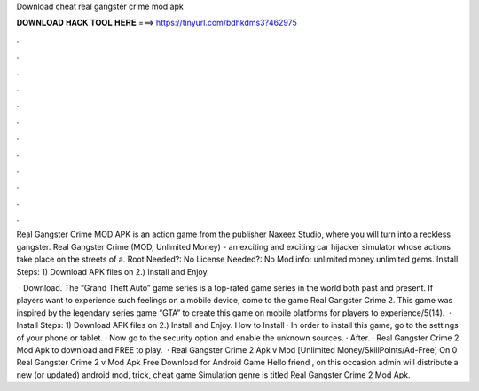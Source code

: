 Download cheat real gangster crime mod apk



𝐃𝐎𝐖𝐍𝐋𝐎𝐀𝐃 𝐇𝐀𝐂𝐊 𝐓𝐎𝐎𝐋 𝐇𝐄𝐑𝐄 ===> https://tinyurl.com/bdhkdms3?462975



.



.



.



.



.



.



.



.



.



.



.



.

Real Gangster Crime MOD APK is an action game from the publisher Naxeex Studio, where you will turn into a reckless gangster. Real Gangster Crime (MOD, Unlimited Money) - an exciting and exciting car hijacker simulator whose actions take place on the streets of a. Root Needed?: No License Needed?: No Mod info: unlimited money unlimited gems. Install Steps: 1) Download APK files on  2.) Install and Enjoy.

 · Download. The “Grand Theft Auto” game series is a top-rated game series in the world both past and present. If players want to experience such feelings on a mobile device, come to the game Real Gangster Crime 2. This game was inspired by the legendary series game “GTA” to create this game on mobile platforms for players to experience/5(14).  · Install Steps: 1) Download APK files on  2.) Install and Enjoy. How to Install · In order to install this game, go to the settings of your phone or tablet. · Now go to the security option and enable the unknown sources. · After. · Real Gangster Crime 2 Mod Apk to download and FREE to play.  · Real Gangster Crime 2 Apk v Mod [Unlimited Money/SkillPoints/Ad-Free] On 0 Real Gangster Crime 2 v Mod Apk Free Download for Android Game Hello friend , on this occasion admin will distribute a new (or updated) android mod, trick, cheat game Simulation genre is titled Real Gangster Crime 2 Mod Apk.
